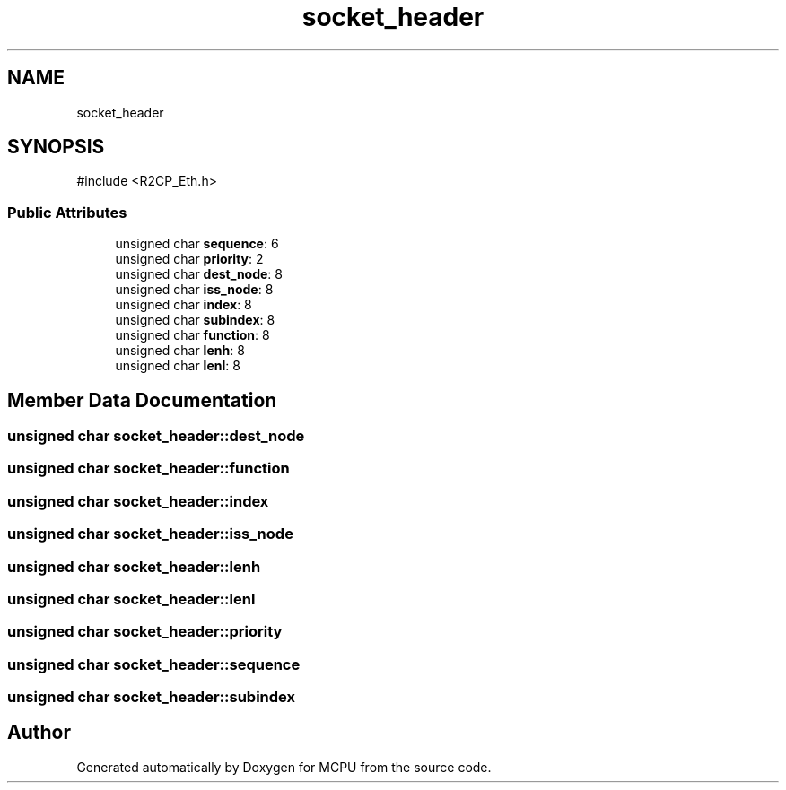 .TH "socket_header" 3 "MCPU" \" -*- nroff -*-
.ad l
.nh
.SH NAME
socket_header
.SH SYNOPSIS
.br
.PP
.PP
\fR#include <R2CP_Eth\&.h>\fP
.SS "Public Attributes"

.in +1c
.ti -1c
.RI "unsigned char \fBsequence\fP: 6"
.br
.ti -1c
.RI "unsigned char \fBpriority\fP: 2"
.br
.ti -1c
.RI "unsigned char \fBdest_node\fP: 8"
.br
.ti -1c
.RI "unsigned char \fBiss_node\fP: 8"
.br
.ti -1c
.RI "unsigned char \fBindex\fP: 8"
.br
.ti -1c
.RI "unsigned char \fBsubindex\fP: 8"
.br
.ti -1c
.RI "unsigned char \fBfunction\fP: 8"
.br
.ti -1c
.RI "unsigned char \fBlenh\fP: 8"
.br
.ti -1c
.RI "unsigned char \fBlenl\fP: 8"
.br
.in -1c
.SH "Member Data Documentation"
.PP 
.SS "unsigned char socket_header::dest_node"

.SS "unsigned char socket_header::function"

.SS "unsigned char socket_header::index"

.SS "unsigned char socket_header::iss_node"

.SS "unsigned char socket_header::lenh"

.SS "unsigned char socket_header::lenl"

.SS "unsigned char socket_header::priority"

.SS "unsigned char socket_header::sequence"

.SS "unsigned char socket_header::subindex"


.SH "Author"
.PP 
Generated automatically by Doxygen for MCPU from the source code\&.
